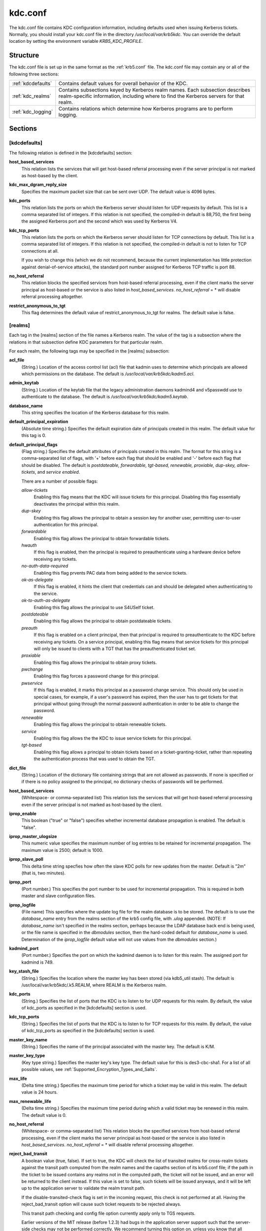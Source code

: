 .. _kdc.conf:

kdc.conf
==============

The kdc.conf file contains KDC configuration information, including defaults used when issuing Kerberos tickets. Normally, you should install your kdc.conf file in the directory */usr/local/var/krb5kdc*. You can override the default location by setting the environment variable *KRB5_KDC_PROFILE*.

Structure
--------------

The kdc.conf file is set up in the same format as the :ref:`krb5.conf` file. The kdc.conf file may contain any or all of the following three sections:

==================== ================================
:ref:`kdcdefaults`        Contains default values for overall behavior of the KDC.
:ref:`kdc_realms`             Contains subsections keyed by Kerberos realm names. Each subsection describes realm-specific information, including where to find the Kerberos servers for that realm.
:ref:`kdc_logging`            Contains relations which determine how Kerberos programs are to perform logging. 
==================== ================================

Sections
-------------


.. _kdcdefaults:

**[kdcdefaults]**
~~~~~~~~~~~~~~~~~~~~~~~

The following relation is defined in the [kdcdefaults] section:

**host_based_services**
    This relation lists the services that will get host-based referral processing even if the server principal is not marked as host-based by the client.
**kdc_max_dgram_reply_size**
    Specifies the maximum packet size that can be sent over UDP. The default value is 4096 bytes.
**kdc_ports**
    This relation lists the ports on which the Kerberos server should listen for UDP requests by default. This list is a comma separated list of integers. If this relation is not specified, the compiled-in default is 88,750, the first being the assigned Kerberos port and the second which was used by Kerberos V4. 
**kdc_tcp_ports**
    This relation lists the ports on which the Kerberos server should listen for TCP connections by default. This list is a comma separated list of integers. If this relation is not specified, the compiled-in default is not to listen for TCP connections at all.

    If you wish to change this (which we do not recommend, because the current implementation has little protection against denial-of-service attacks), the standard port number assigned for Kerberos TCP traffic is port 88. 
**no_host_referral**
    This relation blocks the specified services from host-based referral processing, even if the client marks the server principal as host-based or the service is also listed in *host_based_services*. *no_host_referral* = \*  will disable referral processing altogether.
**restrict_anonymous_to_tgt**
    This flag determines the default value of restrict_anonymous_to_tgt for realms. The default value is false. 


.. _kdc_realms:

**[realms]**
~~~~~~~~~~~~~~~

Each tag in the [realms] section of the file names a Kerberos realm. The value of the tag is a subsection where the relations in that subsection define KDC parameters for that particular realm.

For each realm, the following tags may be specified in the [realms] subsection:

**acl_file**
    (String.) Location of the access control list (acl) file that kadmin uses to determine which principals are allowed which permissions on the database. The default is */usr/local/var/krb5kdc/kadm5.acl*. 
**admin_keytab**
    (String.) Location of the keytab file that the legacy administration daemons kadmind4 and v5passwdd use to authenticate to the database. The default is */usr/local/var/krb5kdc/kadm5.keytab*. 
**database_name**
    This string specifies the location of the Kerberos database for this realm.
**default_principal_expiration**
    (Absolute time string.) Specifies the default expiration date of principals created in this realm. The default value for this tag is 0. 
**default_principal_flags**
    (Flag string.) Specifies the default attributes of principals created in this realm. The format for this string is a comma-separated list of flags, with '+' before each flag that should be enabled and '-' before each flag that should be disabled. The default is *postdateable, forwardable, tgt-based, renewable, proxiable, dup-skey, allow-tickets*, and *service enabled*.

    There are a number of possible flags:

    *allow-tickets*
        Enabling this flag means that the KDC will issue tickets for this principal. Disabling this flag essentially deactivates the principal within this realm. 
    *dup-skey*
        Enabling this flag allows the principal to obtain a session key for another user, permitting user-to-user authentication for this principal. 
    *forwardable*
        Enabling this flag allows the principal to obtain forwardable tickets. 
    *hwauth*
        If this flag is enabled, then the principal is required to preauthenticate using a hardware device before receiving any tickets. 
    *no-auth-data-required*
        Enabling this flag prvents PAC data from being added to the service tickets. 
    *ok-as-delegate*
        If this flag is enabled, it hints the client that credentials can and should be delegated when authenticating to the service.      
    *ok-to-auth-as-delegate*
        Enabling this flag allows the principal to use S4USelf ticket.
    *postdateable*
        Enabling this flag allows the principal to obtain postdateable tickets. 
    *preauth*
        If this flag is enabled on a client principal, then that principal is required to preauthenticate to the KDC before receiving any tickets. On a service principal, enabling this flag means that service tickets for this principal will only be issued to clients with a TGT that has the preauthenticated ticket set. 
    *proxiable*
        Enabling this flag allows the principal to obtain proxy tickets. 
    *pwchange*
        Enabling this flag forces a password change for this principal. 
    *pwservice*
        If this flag is enabled, it marks this principal as a password change service. This should only be used in special cases, for example, if a user's password has expired, then the user has to get tickets for that principal without going through the normal password authentication in order to be able to change the password. 
    *renewable*
        Enabling this flag allows the principal to obtain renewable tickets. 
    *service*
        Enabling this flag allows the the KDC to issue service tickets for this principal. 
    *tgt-based*
        Enabling this flag allows a principal to obtain tickets based on a ticket-granting-ticket, rather than repeating the authentication process that was used to obtain the TGT. 

**dict_file**
    (String.) Location of the dictionary file containing strings that are not allowed as passwords. If none is specified or if there is no policy assigned to the principal, no dictionary checks of passwords will be performed. 
**host_based_services**
    (Whitespace- or comma-separated list) This relation lists the services that will get host-based referral processing even if the server principal is not marked as host-based by the client.
**iprop_enable**
    This boolean ("true" or "false") specifies whether incremental database propagation is enabled.  The default is "false".
**iprop_master_ulogsize**
    This numeric value specifies the maximum number of log entries to be retained for incremental propagation.  The maximum value is 2500; default is 1000.
**iprop_slave_poll**
    This delta time string specfies how often the slave KDC polls for new updates from the master.  Default is "2m" (that is, two minutes).
**iprop_port**
    (Port number.) This specifies the port number to be used for incremental propagation. This is required in both master and slave configuration files. 
**iprop_logfile**
    (File name) This specifies where the update log file for the realm database is to be stored. The default is to use the *database_name* entry from the realms section of the krb5 config file, with *.ulog* appended. (NOTE: If *database_name* isn't specified in the realms section, perhaps because the LDAP database back end is being used, or the file name is specified in the *dbmodules* section, then the hard-coded default for *database_name* is used. Determination of the *iprop_logfile* default value will not use values from the *dbmodules* section.) 
**kadmind_port**
    (Port number.) Specifies the port on which the kadmind daemon is to listen for this realm. The assigned port for kadmind is 749. 
**key_stash_file**
    (String.) Specifies the location where the master key has been stored (via kdb5_util stash). The default is /usr/local/var/krb5kdc/.k5.REALM, where REALM is the Kerberos realm. 
**kdc_ports**
    (String.) Specifies the list of ports that the KDC is to listen to for UDP requests for this realm. By default, the value of kdc_ports as specified in the [kdcdefaults] section is used. 
**kdc_tcp_ports**
    (String.) Specifies the list of ports that the KDC is to listen to for TCP requests for this realm. By default, the value of kdc_tcp_ports as specified in the [kdcdefaults] section is used. 
**master_key_name**
    (String.) Specifies the name of the principal associated with the master key. The default is K/M. 
**master_key_type**
    (Key type string.) Specifies the master key's key type. The default value for this is des3-cbc-sha1. For a list of all possible values, see :ref:`Supported_Encryption_Types_and_Salts`. 
**max_life**
    (Delta time string.) Specifies the maximum time period for which a ticket may be valid in this realm. The default value is 24 hours. 
**max_renewable_life**
    (Delta time string.) Specifies the maximum time period during which a valid ticket may be renewed in this realm. The default value is 0. 
**no_host_referral**
    (Whitespace- or comma-separated list) This relation blocks the specified services from host-based referral processing, even if the client marks the server principal as host-based or the service is also listed in *host_based_services*. *no_host_referral* = \*  will disable referral processing altogether.
**reject_bad_transit**
    A boolean value (true, false). If set to true, the KDC will check the list of transited realms for cross-realm tickets against the transit path computed from the realm names and the capaths section of its krb5.conf file; if the path in the ticket to be issued contains any realms not in the computed path, the ticket will not be issued, and an error will be returned to the client instead. If this value is set to false, such tickets will be issued anyways, and it will be left up to the application server to validate the realm transit path.

    If the disable-transited-check flag is set in the incoming request, this check is not performed at all. Having the reject_bad_transit option will cause such ticket requests to be rejected always.

    This transit path checking and config file option currently apply only to TGS requests.

    Earlier versions of the MIT release (before 1.2.3) had bugs in the application server support such that the server-side checks may not be performed correctly. We recommend turning this option on, unless you know that all application servers in this realm have been updated to fixed versions of the software, and for whatever reason, you don't want the KDC to do the validation.

    This is a per-realm option so that multiple-realm KDCs may control it separately for each realm, in case (for example) one realm has had the software on its application servers updated but another has not.

    This option defaults to true. 
**restrict_anonymous_to_tgt**
    A boolean value (true, false). If set to true, the KDC will reject ticket requests from anonymous principals to service principals other than the realm's ticket-granting service. This option allows anonymous PKINIT to be enabled for use as FAST armor tickets without allowing anonymous authentication to services. By default, the value of restrict_anonymous_to_tgt as specified in the [kdcdefaults] section is used. 

**supported_enctypes**
    List of key:salt strings. Specifies the default key/salt combinations of principals for this realm. Any principals created through kadmin will have keys of these types. The default value for this tag is aes256-cts-hmac-sha1-96:normal aes128-cts-hmac-sha1-96:normal des3-cbc-sha1:normal arcfour-hmac-md5:normal. For lists of possible values, see :ref:`Supported_Encryption_Types_and_Salts` 




.. _kdc_logging:

**[logging]**
~~~~~~~~~~~~~~~~~~~~

See :ref:`logging` section in :ref:`krb5.conf` 


PKINIT options
---------------

.. note:: The following are pkinit-specific options. Note that these values may be specified in [kdcdefaults] as global defaults, or within a realm-specific subsection of [realms]. Also note that a realm-specific value over-rides, does not add to, a generic [kdcdefaults] specification. The search order is:

   1. realm-specific subsection of [realms]

                [realms]
                    EXAMPLE.COM = {
                        pkinit_anchors = FILE\:/usr/local/example.com.crt

                    }
                

   2. generic value in the [kdcdefaults] section.

                [kdcdefaults]
                    pkinit_anchors = DIR\:/usr/local/generic_trusted_cas/
                


For information about the syntax of some of these options, see See pkinit identity syntax.

**pkinit_anchors**
    Specifies the location of trusted anchor (root) certificates which the KDC trusts to sign client certificates. This option is required if pkinit is to be supported by the KDC. This option may be specified multiple times.

**pkinit_dh_min_bits**
    Specifies the minimum number of bits the KDC is willing to accept for a client's Diffie-Hellman key. The default is 2048.

**pkinit_allow_upn**
    Specifies that the KDC is willing to accept client certificates with the Microsoft UserPrincipalName (UPN) Subject Alternative Name (SAN). This means the KDC accepts the binding of the UPN in the certificate to the Kerberos principal name.

    The default is *false*.

    Without this option, the KDC will only accept certificates with the *id-pkinit-san* as defined in :rfc:`4556`. There is currently no option to disable SAN checking in the KDC.

**pkinit_eku_checking**
    This option specifies what Extended Key Usage (EKU) values the KDC is willing to accept in client certificates. The values recognized in the kdc.conf file are:

    *kpClientAuth*
        This is the default value and specifies that client certificates must have the id-pkinit-KPClientAuth EKU as defined in :rfc:`4556`.
    *scLogin*
        If scLogin is specified, client certificates with the Microsoft Smart Card Login EKU (id-ms-kp-sc-logon) will be accepted.
    *none*
        If none is specified, then client certificates will not be checked to verify they have an acceptable EKU. The use of this option is not recommended. 

**pkinit_identity**
    Specifies the location of the KDC's X.509 identity information. This option is required if pkinit is to be supported by the KDC.

**pkinit_kdc_ocsp**
    Specifies the location of the KDC's OCSP.

**pkinit_mapping_file**
    Specifies the name of the ACL pkinit mapping file. This file maps principals to the certificates that they can use.
 
**pkinit_pool**
    Specifies the location of intermediate certificates which may be used by the KDC to complete the trust chain between a client's certificate and a trusted anchor. This option may be specified multiple times.

**pkinit_revoke**
    Specifies the location of Certificate Revocation List (CRL) information to be used by the KDC when verifying the validity of client certificates. This option may be specified multiple times.

**pkinit_require_crl_checking**
    The default certificate verification process will always check the available revocation information to see if a certificate has been revoked. If a match is found for the certificate in a CRL, verification fails. If the certificate being verified is not listed in a CRL, or there is no CRL present for its issuing CA, and pkinit_require_crl_checking is false, then verification succeeds.

    However, if pkinit_require_crl_checking is true and there is no CRL information available for the issuing CA, then verification fails.

    *pkinit_require_crl_checking* should be set to true if the policy is such that up-to-date CRLs must be present for every CA.


Sample kdc.conf File
--------------------

Here's an example of a kdc.conf file::

     [kdcdefaults]
         kdc_ports = 88
     
     [realms]
         ATHENA.MIT.EDU = {
             kadmind_port = 749
             max_life = 12h 0m 0s
             max_renewable_life = 7d 0h 0m 0s
             master_key_type = des3-hmac-sha1
             supported_enctypes = des3-hmac-sha1:normal des-cbc-crc:normal des-cbc-crc:v4
         }
     
     [logging]
         kdc = FILE:/usr/local/var/krb5kdc/kdc.log
         admin_server = FILE:/usr/local/var/krb5kdc/kadmin.log
     

FILES
------
       
/usr/local/var/krb5kdc/kdc.conf

SEE ALSO
---------

krb5.conf(5), krb5kdc(8)


